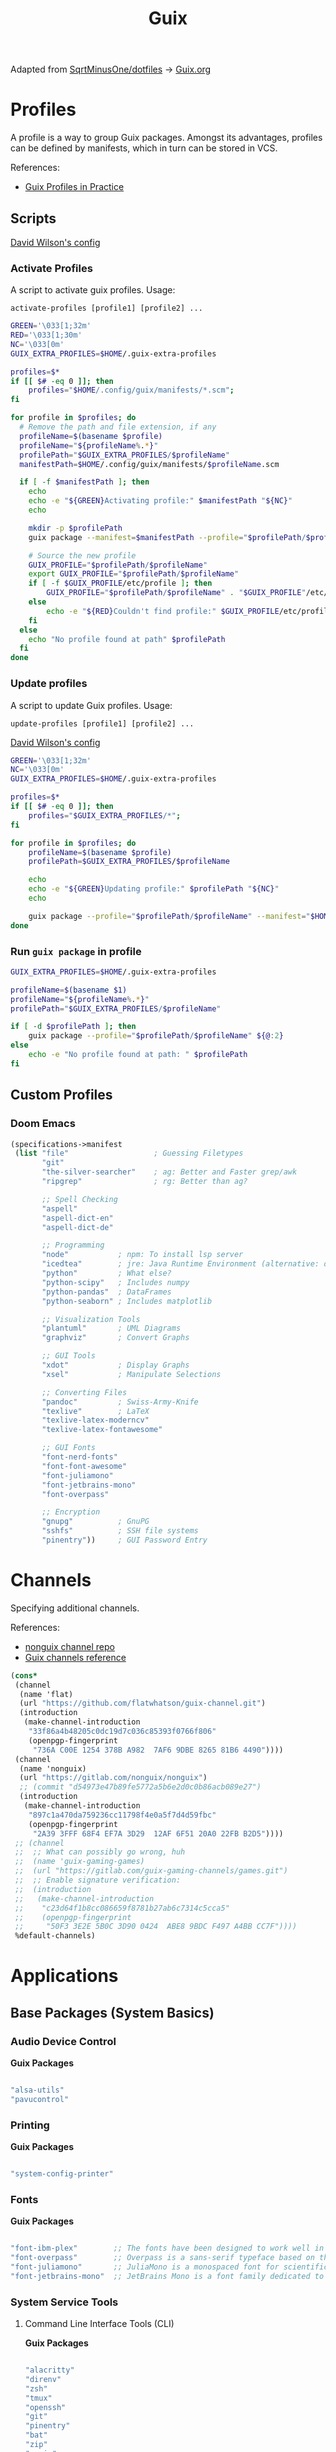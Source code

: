 #+title: Guix
#+PROPERTY: header-args                :mkdirp yes
#+PROPERTY: header-args:emacs-lisp     :eval never-export
#+PROPERTY: header-args:bash           :tangle-mode (identity #o755) :comments link :shebang "#!/usr/bin/env bash"
#+PROPERTY: header-args:sh             :tangle-mode (identity #o755) :comments link :shebang "#!/bin/sh"
#+PROPERTY: header-args:scheme         :comments link
#+OPTIONS: broken-links:auto h:6 toc:nil

:SOURCE:
Adapted from [[https://github.com/SqrtMinusOne/dotfiles][SqrtMinusOne/dotfiles]] -> [[https://github.com/SqrtMinusOne/dotfiles/blob/master/Guix.org][Guix.org]]
:END:

* Profiles
A profile is a way to group Guix packages. Amongst its advantages, profiles can be defined by manifests, which in turn can be stored in VCS.

References:
- [[https://guix.gnu.org/en/cookbook/en/html_node/Guix-Profiles-in-Practice.html][Guix Profiles in Practice]]

** Scripts
:Source:
[[https://github.com/daviwil/dotfiles/blob/master/Systems.org#activating-profiles][David Wilson's config]]
:END:
*** Activate Profiles

A script to activate guix profiles. Usage:

#+begin_example
activate-profiles [profile1] [profile2] ...
#+end_example

#+begin_src bash :tangle ./bin/scripts/activate-profiles
GREEN='\033[1;32m'
RED='\033[1;30m'
NC='\033[0m'
GUIX_EXTRA_PROFILES=$HOME/.guix-extra-profiles

profiles=$*
if [[ $# -eq 0 ]]; then
    profiles="$HOME/.config/guix/manifests/*.scm";
fi

for profile in $profiles; do
  # Remove the path and file extension, if any
  profileName=$(basename $profile)
  profileName="${profileName%.*}"
  profilePath="$GUIX_EXTRA_PROFILES/$profileName"
  manifestPath=$HOME/.config/guix/manifests/$profileName.scm

  if [ -f $manifestPath ]; then
    echo
    echo -e "${GREEN}Activating profile:" $manifestPath "${NC}"
    echo

    mkdir -p $profilePath
    guix package --manifest=$manifestPath --profile="$profilePath/$profileName"

    # Source the new profile
    GUIX_PROFILE="$profilePath/$profileName"
    export GUIX_PROFILE="$profilePath/$profileName"
    if [ -f $GUIX_PROFILE/etc/profile ]; then
        GUIX_PROFILE="$profilePath/$profileName" . "$GUIX_PROFILE"/etc/profile
    else
        echo -e "${RED}Couldn't find profile:" $GUIX_PROFILE/etc/profile "${NC}"
    fi
  else
    echo "No profile found at path" $profilePath
  fi
done
#+end_src

*** Update profiles
A script to update Guix profiles. Usage:

#+begin_example
update-profiles [profile1] [profile2] ...
#+end_example

:Source:
[[https://github.com/daviwil/dotfiles/blob/master/Systems.org#activating-profiles][David Wilson's config]]
:END:

#+begin_src bash :tangle ./bin/scripts/update-profiles
GREEN='\033[1;32m'
NC='\033[0m'
GUIX_EXTRA_PROFILES=$HOME/.guix-extra-profiles

profiles=$*
if [[ $# -eq 0 ]]; then
    profiles="$GUIX_EXTRA_PROFILES/*";
fi

for profile in $profiles; do
    profileName=$(basename $profile)
    profilePath=$GUIX_EXTRA_PROFILES/$profileName

    echo
    echo -e "${GREEN}Updating profile:" $profilePath "${NC}"
    echo

    guix package --profile="$profilePath/$profileName" --manifest="$HOME/.config/guix/manifests/$profileName.scm"
done
#+end_src

*** Run =guix package= in profile
#+begin_src bash :tangle ./bin/scripts/pp
GUIX_EXTRA_PROFILES=$HOME/.guix-extra-profiles

profileName=$(basename $1)
profileName="${profileName%.*}"
profilePath="$GUIX_EXTRA_PROFILES/$profileName"

if [ -d $profilePath ]; then
    guix package --profile="$profilePath/$profileName" ${@:2}
else
    echo -e "No profile found at path: " $profilePath
fi

#+end_src

** Custom Profiles
*** Doom Emacs
#+begin_src scheme :tangle .config/guix/manifests/doom.scm
(specifications->manifest
 (list "file"                   ; Guessing Filetypes
       "git"
       "the-silver-searcher"    ; ag: Better and Faster grep/awk
       "ripgrep"                ; rg: Better than ag?

       ;; Spell Checking
       "aspell"
       "aspell-dict-en"
       "aspell-dict-de"

       ;; Programming
       "node"           ; npm: To install lsp server
       "icedtea"        ; jre: Java Runtime Environment (alternative: openjdk)
       "python"         ; What else?
       "python-scipy"   ; Includes numpy
       "python-pandas"  ; DataFrames
       "python-seaborn" ; Includes matplotlib

       ;; Visualization Tools
       "plantuml"       ; UML Diagrams
       "graphviz"       ; Convert Graphs

       ;; GUI Tools
       "xdot"           ; Display Graphs
       "xsel"           ; Manipulate Selections

       ;; Converting Files
       "pandoc"         ; Swiss-Army-Knife
       "texlive"        ; LaTeX
       "texlive-latex-moderncv"
       "texlive-latex-fontawesome"

       ;; GUI Fonts
       "font-nerd-fonts"
       "font-font-awesome"
       "font-juliamono"
       "font-jetbrains-mono"
       "font-overpass"

       ;; Encryption
       "gnupg"          ; GnuPG
       "sshfs"          ; SSH file systems
       "pinentry"))     ; GUI Password Entry
#+end_src

* Channels
Specifying additional channels.

References:
- [[https://gitlab.com/nonguix/nonguix][nonguix channel repo]]
- [[https://guix.gnu.org/manual/en/html_node/Channels.html][Guix channels reference]]

#+begin_src scheme :tangle .config/guix/channels.scm
(cons*
 (channel
  (name 'flat)
  (url "https://github.com/flatwhatson/guix-channel.git")
  (introduction
   (make-channel-introduction
    "33f86a4b48205c0dc19d7c036c85393f0766f806"
    (openpgp-fingerprint
     "736A C00E 1254 378B A982  7AF6 9DBE 8265 81B6 4490"))))
 (channel
  (name 'nonguix)
  (url "https://gitlab.com/nonguix/nonguix")
  ;; (commit "d54973e47b89fe5772a5b6e2d0c0b86acb089e27")
  (introduction
   (make-channel-introduction
    "897c1a470da759236cc11798f4e0a5f7d4d59fbc"
    (openpgp-fingerprint
     "2A39 3FFF 68F4 EF7A 3D29  12AF 6F51 20A0 22FB B2D5"))))
 ;; (channel
 ;;  ;; What can possibly go wrong, huh
 ;;  (name 'guix-gaming-games)
 ;;  (url "https://gitlab.com/guix-gaming-channels/games.git")
 ;;  ;; Enable signature verification:
 ;;  (introduction
 ;;   (make-channel-introduction
 ;;    "c23d64f1b8cc086659f8781b27ab6c7314c5cca5"
 ;;    (openpgp-fingerprint
 ;;     "50F3 3E2E 5B0C 3D90 0424  ABE8 9BDC F497 A4BB CC7F"))))
 %default-channels)
#+end_src

* Applications
** Base Packages (System Basics)
*** Audio Device Control

*Guix Packages*

#+begin_src scheme :noweb-ref base-packages :noweb-sep ""

"alsa-utils"
"pavucontrol"

#+end_src

*** Printing

*Guix Packages*

#+begin_src scheme :noweb-ref base-packages :noweb-sep ""

"system-config-printer"

#+end_src

*** Fonts

*Guix Packages*

#+begin_src scheme :noweb-ref base-packages :noweb-sep ""

"font-ibm-plex"        ;; The fonts have been designed to work well in user interface (UI) environments as well as other mediums.
"font-overpass"        ;; Overpass is a sans-serif typeface based on the U.S.  interstate highway road signage typefaces
"font-juliamono"       ;; JuliaMono is a monospaced font for scientific and technical computing
"font-jetbrains-mono"  ;; JetBrains Mono is a font family dedicated to developers

#+end_src

*** System Service Tools
**** Command Line Interface Tools (CLI)

*Guix Packages*

#+begin_src scheme :noweb-ref base-packages :noweb-sep ""

"alacritty"
"direnv"
"zsh"
"tmux"
"openssh"
"git"
"pinentry"
"bat"
"zip"
"unzip"
"trash-cli"
"glibc-locales"
"nss-certs"

#+end_src

***** Search Tools
#+begin_src scheme :noweb-ref base-packages :noweb-sep ""
"ripgrep"
"the-silver-searcher" ; ag
#+end_src

**** Window Manager

*Guix Packages*

#+begin_src scheme :noweb-ref base-packages :noweb-sep ""

"awesome"

#+end_src

**** Xorg Tools

*Guix Packages*

#+begin_src scheme :noweb-ref base-packages :noweb-sep ""

"xev"
"xset"
"xrdb"
"xhost"
"xmodmap"
"setxkbmap"
"xrandr"
"arandr"
"xss-lock"
"libinput"
"xinput"

#+end_src

** User Applications
*** Desktop Tools
**** Basic Desktop Tools

*Guix Packages*

#+begin_src scheme :noweb-ref packages :noweb-sep ""

"compton"
"redshift"
"gucharmap"
"fontmanager"
"brightnessctl"
"xdg-utils"      ;; For xdg-open, etc
"xdg-dbus-proxy" ;; For Flatpak
"gtk+:bin"       ;; For gtk-launch
"glib:bin"       ;; For gio-launch-desktop
"shared-mime-info"

#+end_src

**** Browsers

*Guix Packages*

#+begin_src scheme :noweb-ref packages :noweb-sep ""

"icecat"
;; "nyxt"

#+end_src

**** Media Players

***** vlc

*Guix Packages*

#+begin_src scheme :noweb-ref packages :noweb-sep ""

"vlc"

#+end_src

***** mpv

[[https://mpv.io/][mpv]] is a simple yet powerful video player.  Paired with [[http://ytdl-org.github.io/youtube-dl/][youtube-dl]] it can even stream YouTube videos.  [[https://github.com/hoyon/mpv-mpris][mpv-mpris]] allows playback control via [[https://github.com/altdesktop/playerctl][playerctl]].

*.config/mpv/mpv.conf*

#+begin_src conf

# Configure playback quality
vo=gpu
hwdec=vaapi
profile=gpu-hq
scale=ewa_lanczossharp
cscale=ewa_lanczossharp

# Start the window in the upper right screen corner
geometry=22%-30+20

# Save video position on quit
save-position-on-quit

# Limit the resolution of YouTube videos
ytdl=yes
ytdl-format=bestvideo[height<=?720]+bestaudio/best

# When playing audio files, display the album art
audio-display=attachment

# Keep the player open after the file finishes
keep-open

#+end_src

*Guix Packages*

#+begin_src scheme :noweb-ref packages :noweb-sep ""

"mpv"
"youtube-dl"
"playerctl"

#+end_src

***** Codecs and Drivers

These packages are needed to enable many video formats to be played in browsers and video players.  VAAPI drivers are also used to enable hardware-accelerated video decoding.

*Guix Packages*

#+begin_src scheme :noweb-ref packages :noweb-sep ""

"gstreamer"
"gst-plugins-base"
"gst-plugins-good"
"gst-plugins-bad"
"gst-plugins-ugly"
"gst-libav"
"intel-vaapi-driver"
"libva-utils"

#+end_src

**** Image Viewers and Editors

*Guix Packages*

#+begin_src scheme :noweb-ref packages :noweb-sep ""

"feh"
"gimp"
"scrot"

#+end_src

**** Document Readers

#+begin_src conf

# Automatically adjust the document to full width
set adjust-open width

# Set the title to the filename
set window-title-basename true

# Larger scroll steps with j/k
set scroll-step 150

# Adjusting the document
map [normal] E adjust_window best-fit
map [fullscreen] E adjust_window best-fit
map [normal] e adjust_window width
map [fullscreen] e adjust_window width

# Toggling the inverted colours
map <C-i> recolor
map <C-g> abort

#+end_src

*Guix Packages*

#+begin_src scheme :noweb-ref packages :noweb-sep ""

;; "zathura"
;; "zathura-pdf-mupdf"

#+end_src

*** System Tools
**** Flatpak

I use Flatpak and the [[https://flathub.org/home][Flathub]] repository to install applications that are otherwise difficult to install in Guix because of application frameworks, etc.

*Applications to Install*

#+begin_src sh

flatpak remote-add --user --if-not-exists flathub https://flathub.org/repo/flathub.flatpakrepo
flatpak remote-add --user --if-not-exists flathub-beta https://flathub.org/beta-repo/flathub-beta.flatpakrepo
flatpak install --user flathub com.spotify.Client
flatpak install --user flathub com.valvesoftware.Steam
flatpak install --user flathub com.microsoft.Teams
flatpak install --user flathub com.discordapp.Discord
flatpak install --user flathub-beta com.obsproject.Studio

#+end_src

*Guix Packages*

#+begin_src scheme :noweb-ref packages :noweb-sep ""

"flatpak"

#+end_src

**** Programming Environments

*Guix Packages*

#+begin_src scheme :noweb-ref packages :noweb-sep ""

"texlive"
"pandoc"

#+end_src

**** Mail

*Guix Packages*

#+begin_src scheme :noweb-ref packages :noweb-sep ""

"isync"
"mu"

#+end_src

**** Emacs

*Guix Packages*

#+begin_src scheme :noweb-ref packages :noweb-sep ""

"emacs-next-pgtk-latest"

#+end_src

***** Emacs Packages

*Guix Packages*

#+begin_src scheme :noweb-ref emacs-packages :noweb-sep ""
"emacs-evil"
"emacs-magit"

#+end_src

* Desktop Profile

The =desktop.scm= manifest holds the list of packages that I use to configure my desktop environment.  The package names are pulled from the relevant sections titled *Guix Packages* in this file (=Desktop.org=).

*.config/guix/manifests/desktop.scm:*

#+NAME: manifest
#+begin_src scheme :tangle ./home/manifests/desktop.scm :noweb yes

(specifications->manifest
 '(
   <<packages>>
   ))

#+end_src

* Systems
Configuring the entire operating system with Guix.

** Base configuration
*** Overview
The base configuration is shared between all the machines.

While it's possible to make a single =.scm= file with base configuration and load it, I noticed that it produces more cryptic error messages whenever there is an error in the base file, so I opt-in for noweb.

=guix system= invocation is as follows:

#+begin_example
sudo -E guix system reconfigure ~/.config/guix/systems/[system].scm
#+end_example

*** Modules
Common modules:
#+begin_src scheme :tangle no :noweb-ref system-common
(use-modules (gnu)
             (gnu system nss)
             (srfi srfi-1)
             (guix channels)
             (guix git-download)
             (guix inferior))
;; (use-modules (nongnu packages linux))
;; (use-modules (nongnu system linux-initrd))

(use-service-modules
 cups
 desktop
 networking
 sound
 ssh
 docker
 nix
 virtualization
 xorg)
(use-package-modules gnome fonts)

#+end_src

In principle, we could define a variable called =base-operating-system= and extend it in ancestors. However, then we would have to define mandatory fields like =host-name=, =bootloader= with dummy values. Since I'm already using noweb, there is little point.

*** Kernel
The following code will be inserted at the top of the =operating-system= definition.

Use the Libre Linux kernel. Maybe I'll need to use full kernel somewhere later.

Inferior in the kernel is used to avoid recompilation. It looks like I can pin these to different commits than in my =channels.scm=
#+begin_src scheme :tangle no :noweb-ref system-base
;; (kernel
;;  (let*
;;      ((channels
;;        (list (channel
;;               (name 'nonguix)
;;               (url "https://gitlab.com/nonguix/nonguix")
;;               (commit "393b8e0405f44835c498d7735a8ae9ff4682b07f"))
;;              (channel
;;               (name 'guix)
;;               (url "https://git.savannah.gnu.org/git/guix.git")
;;               (commit "4c812db049d5c9f2c438748e180f9486ad221b0a"))))
;;       (inferior
;;        (inferior-for-channels channels)))
;;     (first (lookup-inferior-packages inferior "linux" "5.15.12")) ;; Pinning Kernel Version
;;    ))
;; Non-Free Kernel
;; (kernel linux)
;;(initrd microcode-initrd)
;;(firmware (list linux-firmware))
#+end_src

*** Locale and Timezone

#+begin_src scheme :tangle no :noweb-ref system-base
(locale "en_US.utf8")
(timezone "Europe/Berlin")
#+end_src

*** Keyboard-Layout
Setting keyboard layout, switch with Alt+Shift.
#+begin_src scheme :tangle no :noweb-ref system-base
(keyboard-layout (keyboard-layout "de" "neo"))
#+end_src

*** User Accounts
User accounts.
#+begin_src scheme :tangle no :noweb-ref system-base-user
(users (cons* (user-account
               (name "jp")
               (comment "Jonathan Pieper")
               (group "users")
               (home-directory "/home/jp")
               (supplementary-groups
                '("wheel"  ;; sudo
                  "netdev" ;; network devices
                  "audio"
                  "video"
                  "input"
                  "tty"
                  "scanner"
                  "lp")))
              (user-account
               (name "private")
               (comment "Jonathan Pieper Privat")
               (group "users")
               (home-directory "/home/priv")
               (supplementary-groups
                '("wheel"  ;; sudo
                  "netdev" ;; network devices
                  "audio"
                  "video"
                  "input"
                  "tty"
                  "scanner"
                  "lp")))
              (user-account
               (name "guest")
               (comment "Gast")
               (group "users")
               (home-directory "/home/guest")
               (supplementary-groups
                '(
                  "netdev" ;; network devices
                  "audio"
                  "video"
                  "input"
                  "tty"
                  "scanner"
                  "lp")))
              %base-user-accounts))

#+end_src

*** Base Packages
Base packages, necessary right after the installation.
#+begin_src scheme :tangle no :noweb-ref system-base :noweb yes
(packages (append (map specification->package
                       '(
                         <<base-packages>>
                         ))
                  %base-packages))
#+end_src

*** Base Services
Default services for each machine:
- override the default =%desktop-services= to add OpenVPN support
- add nix service
- add docker service
- add CUPS service
- add libvirt service
- add a symlink to ELF interpreter to where most Linux binaries expect it
**** GnuPG
#+begin_src scheme
(define %my-gpg-service
  (list
   (service
    home-gnupg-service-type
    (home-gnupg-configuration
     (gpg-config
      (home-gpg-configuration
       (extra-config
        `((keyid-format . long)
          (personal-cipher-preferences . (AES256 AES192 AES))
          (personal-digest-preferences . (SHA512 SHA384 SHA256))
          (personal-compress-preferences . (ZLIB BZIP2 ZIP Uncompressed))
          (default-preference-list . (SHA512 SHA384 SHA256
                                             AES256 AES192 AES
                                             ZLIB BZIP2 ZIP Uncompressed))
          (cert-digest-algo . SHA512)
          (s2k-digest-algo . SHA512)
          (s2k-cipher-algo . AES256)
          (charset . utf-8)

          (with-subkey-fingerprint . #t)
          (keyserver . "hkps://keyserver.ubuntu.com:443")
          ;; (keyserver . "hkps://keys.openpgp.org")
          ;; (keyserver . "hkps://pgp.mit.edu")
          ;; (keyserver . "hkps://hkps.pool.sks-keyservers.net")
          ;; (keyserver . "hkps://ha.pool.sks-keyservers.net")
          ;; (keyserver . "hkps://pgp.ocf.berkeley.edu")
          ))))
     (gpg-agent-config
      (home-gpg-agent-configuration
       (ssh-agent? #t)
       (ssh-keys '())
       (pinentry-flavor 'qt)))))))

#+end_src

**** All Base Services

#+begin_src scheme :tangle no :noweb-ref system-common
(define %my-base-services
  (append (list
   (service openssh-service-type)
   (service cups-service-type))
   (modify-services %desktop-services
                    (console-font-service-type
                     config =>
                     `(("tty1" . "LatGrkCyr-8x16")
                       ("tty2" . ,(file-append
                                   font-tamzen
                                   "/share/kbd/consolefonts/TamzenForPowerline10x20.psf"))
                       ("tty3" . ,(file-append
                                   font-terminus
                                   "/share/consolefonts/ter-132n")) ; for HDPI
                       ("tty4" . ,(file-append
                                   font-terminus
                                   "/share/consolefonts/ter-132n"))
                       ("tty5" . ,(file-append
                                   font-terminus
                                   "/share/consolefonts/ter-132n"))
                       ("tty6" . ,(file-append
                                   font-terminus
                                   "/share/consolefonts/ter-132n")))))))

#+end_src

** Configuration for different Systems
*** System Overview

#+NAME: file-systems
| System    | Boot-Device | Swap-UUID                            | root | FS-UUID                              | FS-Type |
|-----------+-------------+--------------------------------------+------+--------------------------------------+---------|
| eumolos   | /dev/sda    | tbd                                  | /    | tbd                                  | ext4    |
| hera      | /dev/sdb    | b6879df0-45fc-49cb-a091-a64fdbba2115 | /    | c2051dff-a06b-42f9-aed4-86383c41db69 | ext4    |
| nasserver | /dev/sda    | 5e3f3adf-c169-4e92-8265-2366f5b0aa3f | /    | 24936c30-c01d-4fe9-9160-9b2b11e9db0f | ext4    |

#+NAME: get-fs
#+begin_src sh :var fs=file-systems field=1
echo $fs | cut -f$field -d' '
#+end_src

#+RESULTS: get-fs
: eumolos

#+begin_src sh :noweb yes
echo <<get-fs(field=6)>>
#+end_src

#+RESULTS:
: ext4

*** TODO Laptop
=eumolos= is a laptop.

**** Importing Modules
Using virtualization services that need extra imports:

#+begin_src scheme :noweb yes :tangle .config/guix/systems/eumolos.scm
<<system-common>>
(use-service-modules
        nix
        docker
        virtualization)
#+end_src

**** Display Backlight
=%backlight-udev-rule= should enable members of =video= group change the display backlight. See the relevant page at [[https://wiki.archlinux.org/title/Backlight][Arch Wiki]].
#+begin_src scheme :noweb yes :tangle .config/guix/systems/eumolos.scm
(define %backlight-udev-rule
  (udev-rule
   "90-backlight.rules"
   (string-append "ACTION==\"add\", SUBSYSTEM==\"backlight\", "
                  "RUN+=\"/run/current-system/profile/bin/chgrp video /sys/class/backlight/%k/brightness\""
                  "\n"
                  "ACTION==\"add\", SUBSYSTEM==\"backlight\", "
                  "RUN+=\"/run/current-system/profile/bin/chmod g+w /sys/class/backlight/%k/brightness\"")))
#+end_src

**** Operating System
#+begin_src scheme :noweb yes :tangle .config/guix/systems/eumolos.scm
(operating-system
 <<system-base>>
 <<system-base-user>>

 (host-name "<<get-fs(field=1)>>")
#+end_src

**** Services
#+begin_src scheme :noweb yes :tangle .config/guix/systems/eumolos.scm
 (services (cons*
            (set-xorg-configuration
             (xorg-configuration
              (keyboard-layout keyboard-layout)))
            (service nix-service-type)
            (service docker-service-type)
            (service libvirt-service-type
                    (libvirt-configuration
                    (unix-sock-group "libvirt")
                    (tls-port "16555")))
            (service virtlog-service-type)
            (modify-services %my-base-services
                             (elogind-service-type
                              config =>
                              (elogind-configuration
                               (inherit config)
                               (handle-lid-switch-external-power 'suspend)))
                             (udev-service-type
                              config =>
                              (udev-configuration
                               (inherit config)
                               (rules (cons %backlight-udev-rule
                                            (udev-configuration-rules config))))))))

#+end_src

**** Bootloader
#+begin_src scheme :noweb yes :tangle .config/guix/systems/eumolos.scm
 (bootloader
  (bootloader-configuration
   (bootloader grub-bootloader)
   (targets (list "<<get-fs(field=2)>>"))
   (keyboard-layout keyboard-layout)))

#+end_src

**** File-System
#+begin_src scheme :noweb yes :tangle .config/guix/systems/eumolos.scm
 (swap-devices
  (list (swap-space
         (target (uuid "<<get-fs(field=3)>>")))))

 (file-systems
  (cons* (file-system
          (mount-point "<<get-fs(field=4)>>")
          (device
           (uuid "<<get-fs(field=5)>>"
                 '<<get-fs(field=6)>>))
          (type "<<get-fs(field=6)>>"))
         %base-file-systems)))
#+end_src

*** TODO Desktop PC
=hera= is my desktop PC.

**** Operating System
#+begin_src scheme :noweb yes :tangle .config/guix/systems/hera.scm
<<system-common>>

(operating-system
 <<system-base>>
 <<system-base-user>>

 (host-name "<<get-fs(field=7)>>")
#+end_src

**** Services
#+begin_src scheme :noweb yes :tangle .config/guix/systems/hera.scm
(services (append
           (list
            (service nix-service-type)
            (service docker-service-type)
            (set-xorg-configuration
             (xorg-configuration
              (keyboard-layout keyboard-layout))))
           %my-base-services))

#+end_src

**** Bootloader
#+begin_src scheme :noweb yes :tangle .config/guix/systems/hera.scm
 (bootloader
  (bootloader-configuration
   (bootloader grub-bootloader)
   (targets (list "<<get-fs(field=8)>>"))
   (keyboard-layout keyboard-layout)))

#+end_src

**** File-System
#+begin_src scheme :noweb yes :tangle .config/guix/systems/hera.scm
 (swap-devices
  (list (swap-space
         (target (uuid "<<get-fs(field=9)>>")))))

 (file-systems
  (cons* (file-system
          (mount-point "<<get-fs(field=10)>>")
          (device
           (uuid "<<get-fs(field=11)>>"
                 '<<get-fs(field=12)>>))
          (type "<<get-fs(field=12)>>"))
         %base-file-systems)))
#+end_src

*** TODO nasserver
=nasserver= is a PC with an additional Backup user to accept backup files.

**** Operating System
#+begin_src scheme :noweb yes :tangle .config/guix/systems/nasserver.scm
<<system-common>>

(operating-system
 <<system-base>>

 (host-name "<<get-fs(field=13)>>")
 (users (cons* (user-account
                (name "jp")
                (comment "Jonathan Pieper")
                (group "users")
                (home-directory "/home/jp")
                (supplementary-groups
                 '("wheel"  ;; sudo
                   "netdev" ;; network devices
                   "audio"
                   "video"
                   "input"
                   "tty"
                   "docker"
                   "scanner"
                   "libvirt"
                   "lp")))
               (user-account
                (name "bkp")
                (comment "Backup User")
                (group "users")
                (home-directory "/home/bkp")
                (supplementary-groups
                 '(
                   "netdev" ;; network devices
                   )))
               %base-user-accounts))
#+end_src

**** Services
#+begin_src scheme :noweb yes :tangle .config/guix/systems/nasserver.scm
 (services (append
            (set-xorg-configuration
             (xorg-configuration
              (keyboard-layout keyboard-layout)))
            %my-base-services))

#+end_src

**** Bootloader
#+begin_src scheme :noweb yes :tangle .config/guix/systems/nasserver.scm
 (bootloader
  (bootloader-configuration
   (bootloader grub-bootloader)
   (targets (list "<<get-fs(field=14)>>"))
   (keyboard-layout keyboard-layout)))

#+end_src

**** File-System
#+begin_src scheme :noweb yes :tangle .config/guix/systems/nasserver.scm
 (swap-devices
  (list (swap-space
         (target (uuid "<<get-fs(field=15)>>")))))

 (file-systems
  (cons* (file-system
          (mount-point "<<get-fs(field=16)>>")
          (device
           (uuid "<<get-fs(field=17)>>"
                 '<<get-fs(field=18)>>))
          (type "<<get-fs(field=18)>>"))
         %base-file-systems)))
#+end_src

* Home Configuration
** Terminal
** Bash
** Zsh
** Guix Home
*** Basic Home config
#+begin_src scheme :tangle ./home/home.scm :noweb yes
(use-modules (gnu home)
             (gnu home services)
             (gnu home services shells)
             (gnu services)
             (guix gexp))

(home-environment
 (packages (list
            <<packages>>
            ))
 (services
  (list (service
         home-bash-service-type
         (home-bash-configuration
          (aliases
           '(("l" . "ls -CF")
             ("la" . "ls -A")
             ("vi" . "nvim")
             ("wget" . "wget -c")
             ("lsd" . "ls -lAF | grep --color=never '^d'")
             ("df" . "df -h")
             ("psmem" . "ps aux | sort -nr -k 4 | head -5")
             ("pscpu" . "ps aux | sort -nr -k 3 | head -5")
             ("gpg-check" . "gpg --keyserver-options auto-key-retrieve --verify")
             ("gpg-retrieve" . "gpg --keyserver-options auto-key-retrieve --receive-keys")
             ("mergepdf" . "gs -q -dNOPAUSE -dBATCH -sDEVICE=pdfwrite -sOutputFile=_merged.pdf")
             ("path" . "echo -e ${PATH//:/\\n}")
             ("ips" . "grep -o 'inet6\\? \\(addr:\\)\\?\\s\\?\\(\\(\\([0-9]\\+\\.\\)\\{3\\}[0-9]\\+\\)\\|[a-fA-F0-9:]\\+\\)' | awk '{ sub(/inet6? (addr:)? ?/, \\\"\\\"); print }'")
             ("ll" . "ls -l")))
          (bashrc
           (list (local-file "./config/.bashrc" "bashrc")))))
        (service
         home-zsh-service-type
         (home-zsh-configuration
          (environment-variables
           '(("ZDOTDIR" . "/home/jp/.config/zsh")
             ("ZSH" . "/home/jp/.config/zsh/ohmyzsh")
             ("HISTFILE" . "$ZDOTDIR/.zsh_history")
             ("HISTSIZE" . "1000000")
             ("SAVEHIST" . "500000")
             ("MANWIDTH" . "999")
             ("EDITOR" . "\"emacsclient -t -a 'nvim'\"")
             ("VISUAL" . "\"emacsclient -c -a 'emacs'\"")
             ("MANPAGER" . "\"nvim -c 'Man!' -o -\"")
             ("PYTHONENCODING" . "UTF-8")
             ("LANG" . "en_US.UTF-8")
             ("LC_ALL" . "en_US.UTF-8")
             ("GPG_TTY" . "$(tty)")
             ("KEYTIMEOUT" . "1")
             ))
          (zshrc
           (list (local-file "./config/.zshrc" "zshrc")
                 (let ((commit "d41ca84af1271e8bfbe26f581cebe3b86521d0db")
                       (origin
                        (method git-fetch)
                        (uri (git-reference
                              (url "https://github.com/ohmyzsh/ohmyzsh.git/")
                              (commit commit)))
                        (file-name "ohmyzsh")
                        (sha256
                         (base32
                          "0kj252ywhc0jw0j7mr3dwx4q5mi5rrlm4jlhc8mbx66ylfvxi9qg")))))
                 )))))))
#+end_src
*** Advanced Home config
-

* Makefile
** Create Makefile
#+begin_src makefile :tangle ./Makefile :noweb yes
HOST=hera
USER=jp
all: system home
#+end_src

** Reconfigure System
#+begin_src makefile :tangle ./Makefile :noweb yes
system:
		- guix system reconfigure .config/guix/systems/${HOST}.scm

#+end_src

** Reconfigure Home
#+begin_src makefile :tangle ./Makefile :noweb yes
home:
		- guix home reconfigure .config/guix/home/${USER}.scm
#+end_src
